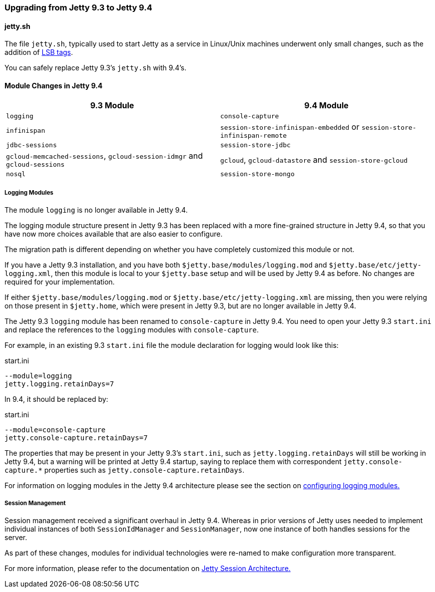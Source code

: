 //  ========================================================================
//  Copyright (c) 1995-2016 Mort Bay Consulting Pty. Ltd.
//  ========================================================================
//  All rights reserved. This program and the accompanying materials
//  are made available under the terms of the Eclipse Public License v1.0
//  and Apache License v2.0 which accompanies this distribution.
//
//      The Eclipse Public License is available at
//      http://www.eclipse.org/legal/epl-v10.html
//
//      The Apache License v2.0 is available at
//      http://www.opensource.org/licenses/apache2.0.php
//
//  You may elect to redistribute this code under either of these licenses.
//  ========================================================================

=== Upgrading from Jetty 9.3 to Jetty 9.4

==== jetty.sh

The file `jetty.sh`, typically used to start Jetty as a service in Linux/Unix
machines underwent only small changes, such as the addition of
https://wiki.debian.org/LSBInitScripts[LSB tags].

You can safely replace Jetty 9.3's `jetty.sh` with 9.4's.

==== Module Changes in Jetty 9.4

[cols="1,1", options="header"]
|===
| 9.3 Module | 9.4 Module
| `logging`    | `console-capture`
| `infinispan` | `session-store-infinispan-embedded` or `session-store-infinispan-remote`
| `jdbc-sessions` | `session-store-jdbc`
| `gcloud-memcached-sessions`, `gcloud-session-idmgr` and `gcloud-sessions` | `gcloud`, `gcloud-datastore` and `session-store-gcloud`
| `nosql` | `session-store-mongo`
|===

===== Logging Modules

The module `logging` is no longer available in Jetty 9.4.

The logging module structure present in Jetty 9.3 has been replaced with
a more fine-grained structure in Jetty 9.4, so that you have now more choices
available that are also easier to configure.

The migration path is different depending on whether you have completely
customized this module or not.

If you have a Jetty 9.3 installation, and you have both
`$jetty.base/modules/logging.mod` and `$jetty.base/etc/jetty-logging.xml`,
then this module is local to your `$jetty.base` setup and will be used
by Jetty 9.4 as before.
No changes are required for your implementation.

If either `$jetty.base/modules/logging.mod` or `$jetty.base/etc/jetty-logging.xml`
are missing, then you were relying on those present in `$jetty.home`,
which were present in Jetty 9.3, but are no longer available in Jetty 9.4.

The Jetty 9.3 `logging` module has been renamed to `console-capture` in Jetty 9.4.
You need to open your Jetty 9.3 `start.ini` and replace the references to the
`logging` modules with `console-capture`.

For example, in an existing 9.3 `start.ini` file the module declaration for logging would look like this:

.start.ini
----
--module=logging
jetty.logging.retainDays=7
----

In 9.4, it should be replaced by:

.start.ini
----
--module=console-capture
jetty.console-capture.retainDays=7
----

The properties that may be present in your Jetty 9.3's `start.ini`, such as
`jetty.logging.retainDays` will still be working in Jetty 9.4, but a warning
will be printed at Jetty 9.4 startup, saying to replace them with correspondent
`jetty.console-capture.*` properties such as `jetty.console-capture.retainDays`.

For information on logging modules in the Jetty 9.4 architecture please see the section on link:#configuring-logging-modules[configuring logging modules.]

===== Session Management

//TODO - More info.

Session management received a significant overhaul in Jetty 9.4. Whereas in prior versions of Jetty uses needed to implement individual instances of both `SessionIdManager` and `SessionManager`, now one instance of both handles sessions for the server.

As part of these changes, modules for individual technologies were re-named to make configuration more transparent.

For more information, please refer to the documentation on link:#jetty-sessions-architecture[Jetty Session Architecture.]
